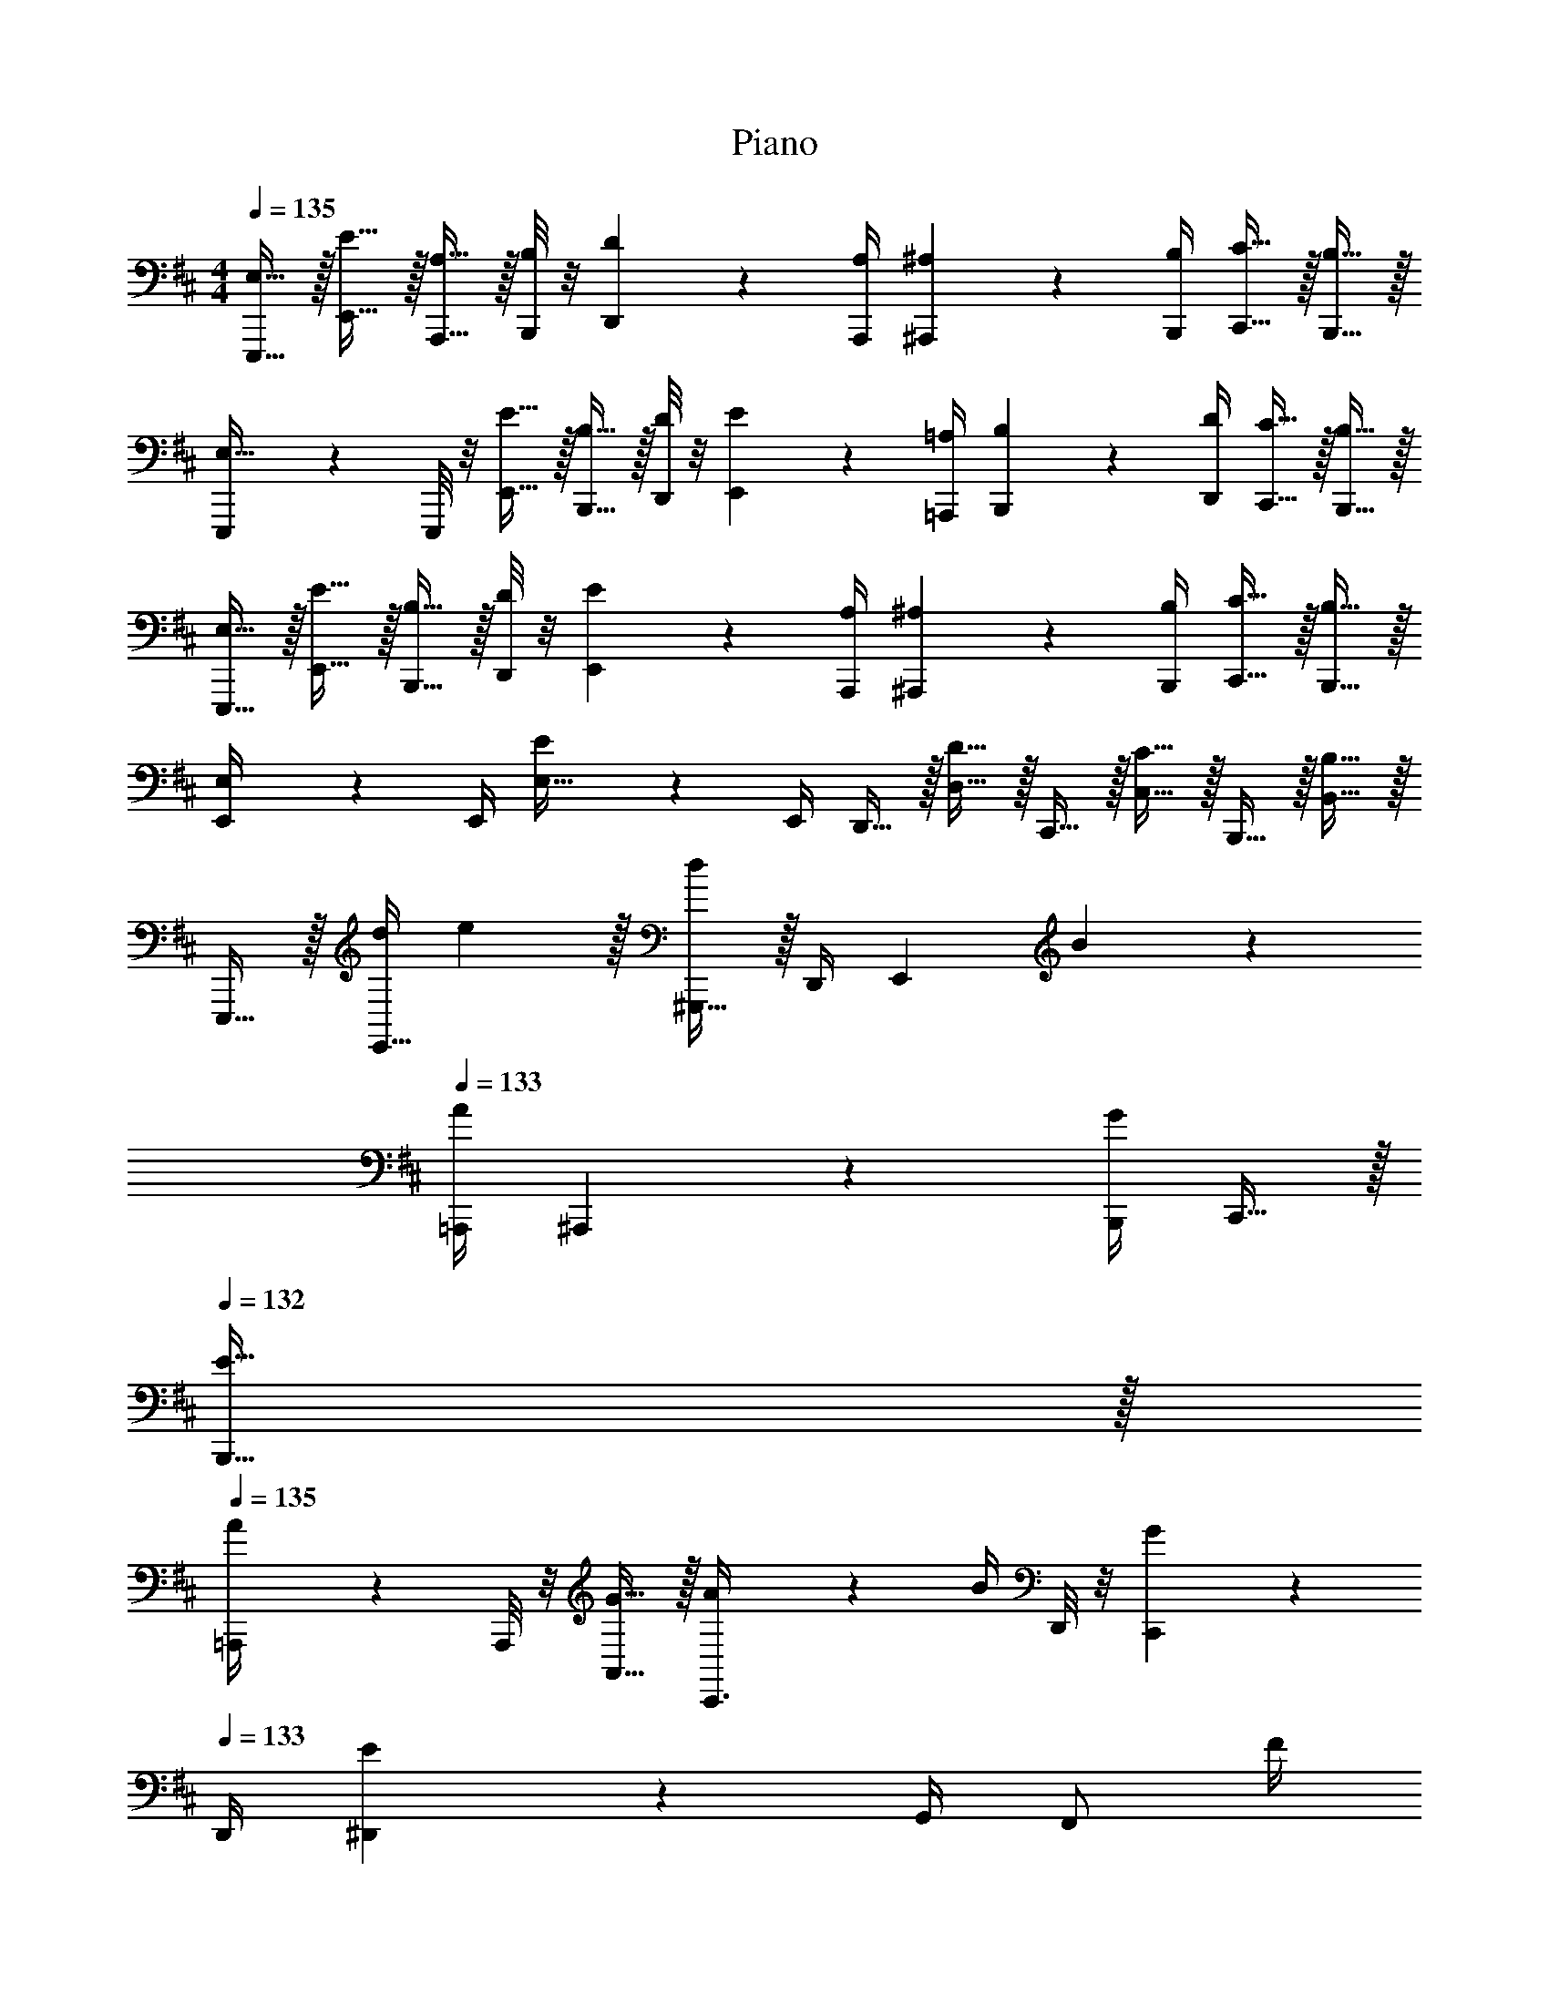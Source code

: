 X: 1
T: Piano
Z: ABC Generated by Starbound Composer v0.8.7
L: 1/4
M: 4/4
Q: 1/4=135
K: D
[E,15/32E,,,15/32] z/32 [E15/32E,,15/32] z/32 [A,15/32A,,,15/32] z/32 [B,/8B,,,/8] z/8 [D17/36D,,17/36] z/36 [A,/4A,,,/4] [^A,2/9^A,,,2/9] z/36 [B,/4B,,,/4] [C15/32C,,15/32] z/32 [B,15/32B,,,15/32] z/32 
[E,,,2/9E,15/32] z/36 E,,,/8 z/8 [E15/32E,,15/32] z/32 [B,15/32B,,,15/32] z/32 [D/8D,,/8] z/8 [E17/36E,,17/36] z/36 [=A,/4=A,,,/4] [B,2/9B,,,2/9] z/36 [D/4D,,/4] [C15/32C,,15/32] z/32 [B,15/32B,,,15/32] z/32 
[E,15/32E,,,15/32] z/32 [E15/32E,,15/32] z/32 [B,15/32B,,,15/32] z/32 [D/8D,,/8] z/8 [E17/36E,,17/36] z/36 [A,/4A,,,/4] [^A,2/9^A,,,2/9] z/36 [B,/4B,,,/4] [C15/32C,,15/32] z/32 [B,15/32B,,,15/32] z/32 
[E,2/9E,,/4] z/36 E,,/4 [E2/9E,15/32] z/36 E,,/4 D,,15/32 z/32 [D15/32D,15/32] z/32 C,,15/32 z/32 [C15/32C,15/32] z/32 B,,,15/32 z/32 [B,15/32B,,15/32] z/32 
E,,,15/32 z/32 [z/6d/4E,,15/32] e29/96 z/32 [^G,,,15/32d19/20] z/32 D,,/4 [z/4E,,17/36] B2/9 z/36 
Q: 1/4=133
[A/4=A,,,/4] ^A,,,2/9 z/36 [B,,,/4G17/24] C,,15/32 z/32 
Q: 1/4=132
[E15/32B,,,15/32] z/32 
Q: 1/4=135
[=A,,,2/9A/4] z/36 A,,,/8 z/8 [G15/32A,,15/32] z/32 [A2/9C,,3/8] z/36 B/4 D,,/8 z/8 [C,,17/36G17/24] z/36 
Q: 1/4=133
D,,/4 [^D,,2/9E19/20] z/36 G,,/4 [z/4F,,/] F/4 
Q: 1/4=132
[E15/32E,,15/32] z/32 
Q: 1/4=135
E,,,2/9 z/36 E,,,/4 [E,,2/9E/4e/4] z/36 E,,,/4 [G,,,15/32D19/20d19/20] z/32 =D,,/4 [z/4E,,17/36] [B2/9B,2/9] z/36 
Q: 1/4=133
[A,,,/4=A,/4A/4] ^A,,,2/9 z/36 [B,,,/4G,17/24G17/24] C,,15/32 z/32 
Q: 1/4=132
[E,/4E/4B,,,15/32] z/4 
Q: 1/4=135
[=A,,,2/9G,/4G/4] z/36 A,,,/8 z/8 [A,,2/9E,/4E/4] z/36 A,,,/4 [D,2/9D2/9C,,/] z/36 [^D/4^D,/4] [z/4C,15/32] [E,/4E77/36] [z/4D,,15/32] 
Q: 1/4=133
z/4 =D,15/32 z/32 ^D,,15/32 z/32 
Q: 1/4=132
^D,15/32 z/32 
Q: 1/4=135
[z/E,,,5/8] [z/6E,,/4d/4] e29/96 z/32 [G,,,15/32d19/20] z/32 =D,,/4 [z/4E,,17/36] B2/9 z/36 
Q: 1/4=133
[A/4A,,,/4] ^A,,,2/9 z/36 
Q: 1/4=132
[B,,,/4G17/24] [z/4C,,15/32] 
Q: 1/4=130
z/4 [E3/16B,,,15/32] z3/16 G/8 
[A2/9=A,,,/4] z/36 
Q: 1/4=135
A,,,/8 z/8 [G15/32A,,15/32] z/32 [A2/9C,,3/8] z/36 B/4 D,,/8 z/8 [C,,17/36G17/24] z/36 D,,/4 [E2/9^D,,/4] z/36 G,,/4 [F15/32F,,15/32] z/32 [E15/32E,,15/32] z/32 
A,,,15/32 z/32 [E2/9e2/9A,,2/9] z/36 [C/4c/4A,,,/4] [E2/9e2/9C,,/] z/36 [f/4F/4] =D,,/8 z/8 [A,,17/36G17/24g17/24] z/36 
Q: 1/4=133
B,,,/4 [E,,2/9E/4e/4] z/36 F,,/4 [C15/32c15/32B,,15/32] z/32 
Q: 1/4=132
[B,,,15/32E93/28e93/28] z/32 
Q: 1/4=135
E,,,2/9 z/36 E,,,/8 z/8 E,,2/9 z/36 E,,,/4 G,,,15/32 z/32 ^G,,15/32 z/32 A,,,15/32 z/32 A,,15/32 z/32 ^A,,,15/32 z/32 ^A,,15/32 z/32 
E,,,15/32 z/32 [z/6d/4E,,15/32] e29/96 z/32 [G,,,15/32d19/20] z/32 D,,/4 [z/4E,,17/36] B2/9 z/36 
Q: 1/4=133
[A/4=A,,,/4] ^A,,,/4 [z/8F/4B,,,/4] [z/8G19/32] C,,15/32 z/32 
Q: 1/4=132
[E/4B,,,15/32] z/4 
Q: 1/4=135
[=A,,,2/9A15/32] z/36 A,,,/8 z/8 [c15/32=A,,15/32] z/32 [e/4C,,15/32] z/4 [D,,/8f2/9] z/8 [g/4C,,17/36] z/4 
Q: 1/4=133
[g/4D,,/4] ^D,,2/9 z/36 [g/4=G,,/4] [f15/32F,,15/32] z/32 
Q: 1/4=132
[e15/32E,,15/32] z/32 
Q: 1/4=135
E,,,15/32 z/32 [E/4e/4E,,15/32] z/4 [G,,,15/32=D19/20d19/20] z/32 =D,,/4 [z/4E,,17/36] [B2/9B,2/9] z/36 
Q: 1/4=133
[A,,,/4A,/4A/4] ^A,,,2/9 z/36 [B,,,/4G,17/24G17/24] C,,15/32 z/32 
Q: 1/4=132
[E,/4E/4B,,,15/32] z/4 
Q: 1/4=135
[=A,,,2/9G15/32] z/36 A,,,/8 z/8 [E2/9A,,/4] z/36 A,,,/4 [F2/9C,,15/32] z/36 E/4 [C/4C,15/32] [z/4E77/36] [z/4D,,/] 
Q: 1/4=133
z/4 =D,15/32 z/32 ^D,,15/32 z/32 
Q: 1/4=132
^D,15/32 z/32 
Q: 1/4=135
[z/E,,,5/8] [z/6E,,/4d/4] e29/96 z/32 [G,,,15/32d19/20] z/32 =D,,/4 [z/4E,,17/36] B2/9 z/36 
Q: 1/4=133
[A/4A,,,/4] ^A,,,2/9 z/36 
Q: 1/4=132
[B,,,/4G17/24] [z/4C,,15/32] 
Q: 1/4=130
z/4 [E/4B,,,15/32] z/4 
[A2/9=A,,,/4] z/36 
Q: 1/4=135
A,,,/8 z/8 [G15/32A,,15/32] z/32 [A/4C,,3/8] [z/4B3/8] D,,/8 z/8 [C,,17/36G17/24] z/36 D,,/4 [E2/9^D,,/4] z/36 G,,/4 [F15/32F,,15/32] z/32 [E15/32E,,15/32] z/32 
A,,,3/8 z/8 [E2/9e2/9A,,15/32] z/36 [c/4C/4] [E2/9e2/9C,,/] z/36 [g/4G/4] =D,,/8 z/8 [A,,17/36B17/24b17/24] z/36 
Q: 1/4=133
D,,/4 [^D,,2/9A/4a/4] z/36 E,,/4 [G2/9g2/9F,,15/32] z/36 [e/4E3/8] 
Q: 1/4=132
[D/4d/4E,,15/32] [z/4e19/20E113/28] 
Q: 1/4=135
E,,,2/9 z/36 E,,,/8 z/8 [E,,2/9B/4] z/36 [E,,,/4e37/12] G,,,15/32 z/32 ^G,,15/32 z/32 A,,,15/32 z/32 A,,15/32 z/32 ^A,,,15/32 z/32 ^A,,15/32 z/32 
[D5/32=G,,,15/32] z/96 E29/96 z/32 [D15/32=G,,15/32] z/32 [B,2/9B,,,3/8] z/36 D/4 F,,/8 z/8 [G,,17/36E10/7] z/36 =C,,/4 ^C,,2/9 z/36 =D,,/4 [z/4E,,/] B,/4 [D15/32D,,15/32] z/32 
[=A,,,2/9E19/20] z/36 [z/4A,,,3/8] [z/4=A,,15/32] [z/4F17/24] C,,15/32 z/32 [D,,/4G15/32] [z/4C,,17/36] [z/4F17/24] D,,/4 ^D,,2/9 z/36 [G,,/4E19/16] F,,15/32 z/32 E,,15/32 z/32 
[D5/32G,,,15/32] z/96 E29/96 z/32 [D15/32G,,15/32] z/32 [B,2/9B,,,3/8] z/36 D/4 F,,/8 z/8 [G,,17/36E17/24] z/36 =C,,/4 [^C,,/4D15/32] =D,,/4 [B,/4E,,15/32] z/4 [G,/4D,,15/32] z/4 
[F,,,2/9A,17/24] z/36 F,,,/8 z/8 F,,2/9 z/36 [B,/4F,,,/4] B,,,15/32 z/32 [B,,15/32E,10/7] z/32 B,,,15/32 z/32 B,,15/32 z/32 D,,15/32 z/32 =D,15/32 z/32 
[E15/32e15/32G,,,15/32] z/32 [D15/32d15/32G,,15/32] z/32 [B,2/9B2/9B,,,/] z/36 [d/4D/4] F,,/8 z/8 [G,,17/36E10/7e10/7] z/36 =C,,/4 ^C,,2/9 z/36 D,,/4 [z/4E,,/] [B/4B,/4] [D15/32d15/32D,,15/32] z/32 
[A,,,2/9E17/24e17/24] z/36 [z/4A,,,3/8] [z/4A,,15/32] [z/4f17/24F17/24] C,,15/32 z/32 [D,,/4G15/32g15/32] [z/4C,,17/36] [z/4f17/24F19/20] D,,/4 ^D,,2/9 z/36 [G,,/4E19/16e19/16] F,,15/32 z/32 E,,15/32 z/32 
A,,,3/8 z/8 [E2/9e2/9A,,15/32] z/36 [c/4C/4] [E2/9e2/9C,,/] z/36 [g/4G/4] =D,,/8 z/8 [A,,17/36B17/24b17/24] z/36 
Q: 1/4=133
D,,/4 [^D,,2/9A/4a/4] z/36 E,,/4 [G2/9g2/9F,,15/32] z/36 [e/4E3/8] 
Q: 1/4=132
[D2/9d2/9E,,15/32] z/36 [z/4e113/28E113/28] 
Q: 1/4=135
E,,2/9 z/36 E,,/8 z/8 E,2/9 z/36 E,,/4 =D,,15/32 z/32 D,15/32 z/32 C,,15/32 z/32 C,15/32 z/32 B,,,15/32 z/32 B,,15/32 z/32 
[G2/9^A2/9c2/9E,,,/] z13/144 [B3/16d3/16^G3/16] [z/4E,,15/32] [d/4G/4B/4] [z/4A,,,/] [G/4B/4d/4] B,,,/8 z/8 [G/4B/4d/4D,,17/36] z/4 A,,,/4 [^A,,,2/9=G/4A/4c/4] z/36 B,,,/4 [C,,15/32^G/B/d/] z/32 B,,,15/32 z/32 
[=G2/9A2/9c2/9E,,,2/9] z/36 [z/16E,,,/4] [^G3/16B3/16d3/16] [z/4E,,15/32] [d/4G/4B/4] [z/4B,,,/] [G/4B/4d/4] D,,/8 z/8 [G/4B/4d/4E,,17/36] z/4 =A,,,/4 [B,,,2/9D/4E/4G/4B/4] z/36 D,,/4 [C,,15/32D/E/G/] z/32 B,,,15/32 z/32 
[=G2/9A2/9c2/9E,,,/] z13/144 [B3/16d3/16^G3/16] [z/4E,,15/32] [d/4G/4B/4] [z/4B,,,/] [G/4B/4d/4] D,,/8 z/8 [G/4B/4d/4E,,17/36] z/4 A,,,/4 [^A,,,2/9=G/4A/4c/4] z/36 B,,,/4 [C,,15/32^G/B/d/] z/32 B,,,15/32 z/32 
[=G2/9A2/9c2/9E,,2/9] z/36 [z/16E,,/8] [^G3/16B3/16d3/16] E,2/9 z/36 [G/4B/4d/4E,,/4] [z/4D,,15/32] [d/4G/4B/4] [z/4D,15/32] [d/4G/4B/4] C,,15/32 z/32 [E/4G/4B/4C,15/32] z/4 [B,,,15/32E/G/B/] z/32 B,,15/32 z/32 
[=G2/9A2/9c2/9g2/9E,,,/] z13/144 [B3/16d3/16^g3/16^G3/16] [z/4E,,15/32] [g/4G/4B/4d/4] [z/4=A,,,/] [G/4B/4d/4g/4] B,,,/8 z/8 [G/4B/4d/4g/4D,,17/36] z/4 A,,,/4 [^A,,,2/9=G/4A/4c/4=g/4] z/36 B,,,/4 [C,,15/32^G/B/d/^g/] z/32 B,,,15/32 z/32 
[=G2/9A2/9c2/9=g2/9E,,,2/9] z/36 [z/16E,,,/4] [^G3/16B3/16d3/16^g3/16] [z/4E,,15/32] [g/4G/4B/4d/4] [z/4B,,,/] [G/4B/4d/4g/4] D,,/8 z/8 [G/4B/4d/4g/4E,,17/36] z/4 =A,,,/4 [B,,,2/9E/4G/4B/4d/4] z/36 D,,/4 [C,,15/32E/G/B/] z/32 B,,,15/32 z/32 
[=G2/9A2/9c2/9=g2/9E,,,/] z13/144 [B3/16d3/16^g3/16^G3/16] [z/4E,,15/32] [g/4G/4B/4d/4] [z/4B,,,/] [G/4B/4d/4g/4] D,,/8 z/8 [G/4B/4d/4g/4E,,17/36] z/4 A,,,/4 [^A,,,2/9=G/4A/4c/4=g/4] z/36 B,,,/4 [C,,15/32^G/B/d/^g/] z/32 B,,,15/32 z/32 
[=G2/9A2/9c2/9=g2/9E,,2/9] z/36 [z/16E,,/8] [^G3/16B3/16d3/16^g3/16] E,2/9 z/36 [G/4B/4d/4g/4E,,/4] [z/4D,,/] [g/4G/4B/4d/4] [z/4D,15/32] [g/4G/4B/4d/4] C,,15/32 z/32 [E/4G/4B/4d/4C,15/32] z/4 [B,,,15/32E/G/B/] z/32 B,,15/32 z/32 
E,,,15/32 z/32 [z/6d/4E,,15/32] e29/96 z/32 [^G,,,15/32d19/20] z/32 D,,/4 [z/4E,,17/36] B2/9 z/36 
Q: 1/4=133
[=A/4=A,,,/4] ^A,,,2/9 z/36 [B,,,/4=G17/24] C,,15/32 z/32 
Q: 1/4=132
[E15/32B,,,15/32] z/32 
Q: 1/4=135
[=A,,,2/9A/4] z/36 A,,,/8 z/8 [G15/32A,,15/32] z/32 [A2/9C,,3/8] z/36 B/4 D,,/8 z/8 [C,,17/36G17/24] z/36 
Q: 1/4=133
D,,/4 [^D,,2/9E19/20] z/36 G,,/4 [z/4F,,/] F/4 
Q: 1/4=132
[E15/32E,,15/32] z/32 
Q: 1/4=135
E,,,2/9 z/36 E,,,/4 [E,,2/9E/4e/4] z/36 E,,,/4 [G,,,15/32D19/20d19/20] z/32 =D,,/4 [z/4E,,17/36] [B2/9B,2/9] z/36 
Q: 1/4=133
[A,,,/4A,/4A/4] ^A,,,2/9 z/36 [B,,,/4G,17/24G17/24] C,,15/32 z/32 
Q: 1/4=132
[E,/4E/4B,,,15/32] z/4 
Q: 1/4=135
[=A,,,2/9G,/4G/4] z/36 A,,,/8 z/8 [A,,2/9E,/4E/4] z/36 A,,,/4 [D,2/9D2/9C,,/] z/36 [^D/4^D,/4] [z/4C,15/32] [E,/4E77/36] [z/4D,,15/32] 
Q: 1/4=133
z/4 =D,15/32 z/32 ^D,,15/32 z/32 
Q: 1/4=132
^D,15/32 z/32 
Q: 1/4=135
[z/E,,,5/8] [z/6E,,/4d/4] e29/96 z/32 [G,,,15/32d19/20] z/32 =D,,/4 [z/4E,,17/36] B2/9 z/36 
Q: 1/4=133
[A/4A,,,/4] ^A,,,2/9 z/36 
Q: 1/4=132
[B,,,/4G17/24] [z/4C,,15/32] 
Q: 1/4=130
z/4 [E3/16B,,,15/32] z3/16 G/8 
[A2/9=A,,,/4] z/36 
Q: 1/4=135
A,,,/8 z/8 [G15/32A,,15/32] z/32 [A2/9C,,3/8] z/36 B/4 D,,/8 z/8 [C,,17/36G17/24] z/36 D,,/4 [E2/9^D,,/4] z/36 G,,/4 [F15/32F,,15/32] z/32 [E15/32E,,15/32] z/32 
A,,,15/32 z/32 [E2/9e2/9A,,2/9] z/36 [C/4c/4A,,,/4] [E2/9e2/9C,,/] z/36 [f/4F/4] =D,,/8 z/8 [A,,17/36G17/24=g17/24] z/36 
Q: 1/4=133
B,,,/4 [E,,2/9E/4e/4] z/36 F,,/4 [C15/32c15/32B,,15/32] z/32 
Q: 1/4=132
[B,,,15/32E93/28e93/28] z/32 
Q: 1/4=135
E,,,2/9 z/36 E,,,/8 z/8 E,,2/9 z/36 E,,,/4 G,,,15/32 z/32 ^G,,15/32 z/32 A,,,15/32 z/32 A,,15/32 z/32 ^A,,,15/32 z/32 ^A,,15/32 z/32 
E,,,15/32 z/32 [z/6d/4E,,15/32] e29/96 z/32 [G,,,15/32d19/20] z/32 D,,/4 [z/4E,,17/36] B2/9 z/36 
Q: 1/4=133
[A/4=A,,,/4] ^A,,,/4 [z/8F/4B,,,/4] [z/8G19/32] C,,15/32 z/32 
Q: 1/4=132
[E/4B,,,15/32] z/4 
Q: 1/4=135
[=A,,,2/9A15/32] z/36 A,,,/8 z/8 [c15/32=A,,15/32] z/32 [e/4C,,15/32] z/4 [D,,/8f2/9] z/8 [g/4C,,17/36] z/4 
Q: 1/4=133
[g/4D,,/4] ^D,,2/9 z/36 [g/4=G,,/4] [f15/32F,,15/32] z/32 
Q: 1/4=132
[e15/32E,,15/32] z/32 
Q: 1/4=135
E,,,15/32 z/32 [E/4e/4E,,15/32] z/4 [G,,,15/32=D19/20d19/20] z/32 =D,,/4 [z/4E,,17/36] [B2/9B,2/9] z/36 
Q: 1/4=133
[A,,,/4A,/4A/4] ^A,,,2/9 z/36 [B,,,/4G,17/24G17/24] C,,15/32 z/32 
Q: 1/4=132
[E,/4E/4B,,,15/32] z/4 
Q: 1/4=135
[=A,,,2/9G15/32] z/36 A,,,/8 z/8 [E2/9A,,/4] z/36 A,,,/4 [F2/9C,,15/32] z/36 E/4 [C/4C,15/32] [z/4E77/36] [z/4D,,/] 
Q: 1/4=133
z/4 =D,15/32 z/32 ^D,,15/32 z/32 
Q: 1/4=132
^D,15/32 z/32 
Q: 1/4=135
[z/E,,,5/8] [z/6E,,/4d/4] e29/96 z/32 [G,,,15/32d19/20] z/32 =D,,/4 [z/4E,,17/36] B2/9 z/36 
Q: 1/4=133
[A/4A,,,/4] ^A,,,2/9 z/36 
Q: 1/4=132
[B,,,/4G17/24] [z/4C,,15/32] 
Q: 1/4=130
z/4 [E/4B,,,15/32] z/4 
[A2/9=A,,,/4] z/36 
Q: 1/4=135
A,,,/8 z/8 [G15/32A,,15/32] z/32 [A/4C,,3/8] [z/4B3/8] D,,/8 z/8 [C,,17/36G17/24] z/36 D,,/4 [E2/9^D,,/4] z/36 G,,/4 [F15/32F,,15/32] z/32 [E15/32E,,15/32] z/32 
A,,,3/8 z/8 [E2/9e2/9A,,15/32] z/36 [c/4C/4] [E2/9e2/9C,,/] z/36 [g/4G/4] =D,,/8 z/8 [A,,17/36B17/24b17/24] z/36 
Q: 1/4=133
D,,/4 [^D,,2/9A/4a/4] z/36 E,,/4 [G2/9g2/9F,,15/32] z/36 [e/4E3/8] 
Q: 1/4=132
[D/4d/4E,,15/32] [z/4e19/20E113/28] 
Q: 1/4=135
E,,,2/9 z/36 E,,,/8 z/8 [E,,2/9B/4] z/36 [E,,,/4e37/12] G,,,15/32 z/32 ^G,,15/32 z/32 A,,,15/32 z/32 A,,15/32 z/32 ^A,,,15/32 z/32 ^A,,15/32 z/32 
[D5/32=G,,,15/32] z/96 E29/96 z/32 [D15/32=G,,15/32] z/32 [B,2/9B,,,3/8] z/36 D/4 F,,/8 z/8 [G,,17/36E10/7] z/36 =C,,/4 ^C,,2/9 z/36 =D,,/4 [z/4E,,/] B,/4 [D15/32D,,15/32] z/32 
[=A,,,2/9E19/20] z/36 [z/4A,,,3/8] [z/4=A,,15/32] [z/4F17/24] C,,15/32 z/32 [D,,/4G15/32] [z/4C,,17/36] [z/4F17/24] D,,/4 ^D,,2/9 z/36 [G,,/4E19/16] F,,15/32 z/32 E,,15/32 z/32 
[D5/32G,,,15/32] z/96 E29/96 z/32 [D15/32G,,15/32] z/32 [B,2/9B,,,3/8] z/36 D/4 F,,/8 z/8 [G,,17/36E17/24] z/36 =C,,/4 [^C,,/4D15/32] =D,,/4 [B,/4E,,15/32] z/4 [G,/4D,,15/32] z/4 
[F,,,2/9A,17/24] z/36 F,,,/8 z/8 F,,2/9 z/36 [B,/4F,,,/4] B,,,15/32 z/32 [B,,15/32E,10/7] z/32 B,,,15/32 z/32 B,,15/32 z/32 D,,15/32 z/32 =D,15/32 z/32 
[E15/32e15/32G,,,15/32] z/32 [D15/32d15/32G,,15/32] z/32 [B,2/9B2/9B,,,/] z/36 [d/4D/4] F,,/8 z/8 [G,,17/36E10/7e10/7] z/36 =C,,/4 ^C,,2/9 z/36 D,,/4 [z/4E,,/] [B/4B,/4] [D15/32d15/32D,,15/32] z/32 
[A,,,2/9E17/24e17/24] z/36 [z/4A,,,3/8] [z/4A,,15/32] [z/4f17/24F17/24] C,,15/32 z/32 [D,,/4G15/32g15/32] [z/4C,,17/36] [z/4f17/24F19/20] D,,/4 ^D,,2/9 z/36 [G,,/4E19/16e19/16] F,,15/32 z/32 E,,15/32 z/32 
A,,,3/8 z/8 [E2/9e2/9A,,15/32] z/36 [c/4C/4] [E2/9e2/9C,,/] z/36 [g/4G/4] =D,,/8 z/8 [A,,17/36B17/24b17/24] z/36 
Q: 1/4=133
D,,/4 [^D,,2/9A/4a/4] z/36 E,,/4 [G2/9g2/9F,,15/32] z/36 [e/4E3/8] 
Q: 1/4=132
[D2/9d2/9E,,15/32] z/36 [z/4e113/28E113/28] 
Q: 1/4=135
E,,2/9 z/36 E,,/8 z/8 E,2/9 z/36 E,,/4 =D,,15/32 z/32 D,15/32 z/32 C,,15/32 z/32 C,15/32 z/32 B,,,15/32 z/32 B,,15/32 z/32 
[G2/9^A2/9c2/9E,,,/] z13/144 [B3/16d3/16^G3/16] [z/4E,,15/32] [d/4G/4B/4] [z/4A,,,/] [G/4B/4d/4] B,,,/8 z/8 [G/4B/4d/4D,,17/36] z/4 A,,,/4 [^A,,,2/9=G/4A/4c/4] z/36 B,,,/4 [C,,15/32^G/B/d/] z/32 B,,,15/32 z/32 
[=G2/9A2/9c2/9E,,,2/9] z/36 [z/16E,,,/4] [^G3/16B3/16d3/16] [z/4E,,15/32] [d/4G/4B/4] [z/4B,,,/] [G/4B/4d/4] D,,/8 z/8 [G/4B/4d/4E,,17/36] z/4 =A,,,/4 [B,,,2/9D/4E/4G/4B/4] z/36 D,,/4 [C,,15/32D/E/G/] z/32 B,,,15/32 z/32 
[=G2/9A2/9c2/9E,,,/] z13/144 [B3/16d3/16^G3/16] [z/4E,,15/32] [d/4G/4B/4] [z/4B,,,/] [G/4B/4d/4] D,,/8 z/8 [G/4B/4d/4E,,17/36] z/4 A,,,/4 [^A,,,2/9=G/4A/4c/4] z/36 B,,,/4 [C,,15/32^G/B/d/] z/32 B,,,15/32 z/32 
[=G2/9A2/9c2/9E,,2/9] z/36 [z/16E,,/8] [^G3/16B3/16d3/16] E,2/9 z/36 [G/4B/4d/4E,,/4] [z/4D,,15/32] [d/4G/4B/4] [z/4D,15/32] [d/4G/4B/4] C,,15/32 z/32 [E/4G/4B/4C,15/32] z/4 [B,,,15/32E/G/B/] z/32 B,,15/32 z/32 
[=G2/9A2/9c2/9g2/9E,,,/] z13/144 [B3/16d3/16^g3/16^G3/16] [z/4E,,15/32] [g/4G/4B/4d/4] [z/4=A,,,/] [G/4B/4d/4g/4] B,,,/8 z/8 [G/4B/4d/4g/4D,,17/36] z/4 A,,,/4 [^A,,,2/9=G/4A/4c/4=g/4] z/36 B,,,/4 [C,,15/32^G/B/d/^g/] z/32 B,,,15/32 z/32 
[=G2/9A2/9c2/9=g2/9E,,,2/9] z/36 [z/16E,,,/4] [^G3/16B3/16d3/16^g3/16] [z/4E,,15/32] [g/4G/4B/4d/4] [z/4B,,,/] [G/4B/4d/4g/4] D,,/8 z/8 [G/4B/4d/4g/4E,,17/36] z/4 =A,,,/4 [B,,,2/9E/4G/4B/4d/4] z/36 D,,/4 [C,,15/32E/G/B/] z/32 B,,,15/32 z/32 
[=G2/9A2/9c2/9=g2/9E,,,/] z13/144 [B3/16d3/16^g3/16^G3/16] [z/4E,,15/32] [g/4G/4B/4d/4] [z/4B,,,/] [G/4B/4d/4g/4] D,,/8 z/8 [G/4B/4d/4g/4E,,17/36] z/4 A,,,/4 [^A,,,2/9=G/4A/4c/4=g/4] z/36 B,,,/4 [C,,15/32^G/B/d/^g/] z/32 B,,,15/32 z/32 
[=G2/9A2/9c2/9=g2/9E,,2/9] z/36 [z/16E,,/8] [^G3/16B3/16d3/16^g3/16] E,2/9 z/36 [G/4B/4d/4g/4E,,/4] [z/4D,,/] [g/4G/4B/4d/4] [z/4D,15/32] [g/4G/4B/4d/4] C,,15/32 z/32 [E/4G/4B/4d/4C,15/32] z/4 [B,,,15/32E/G/B/] z/32 B,,15/32 
